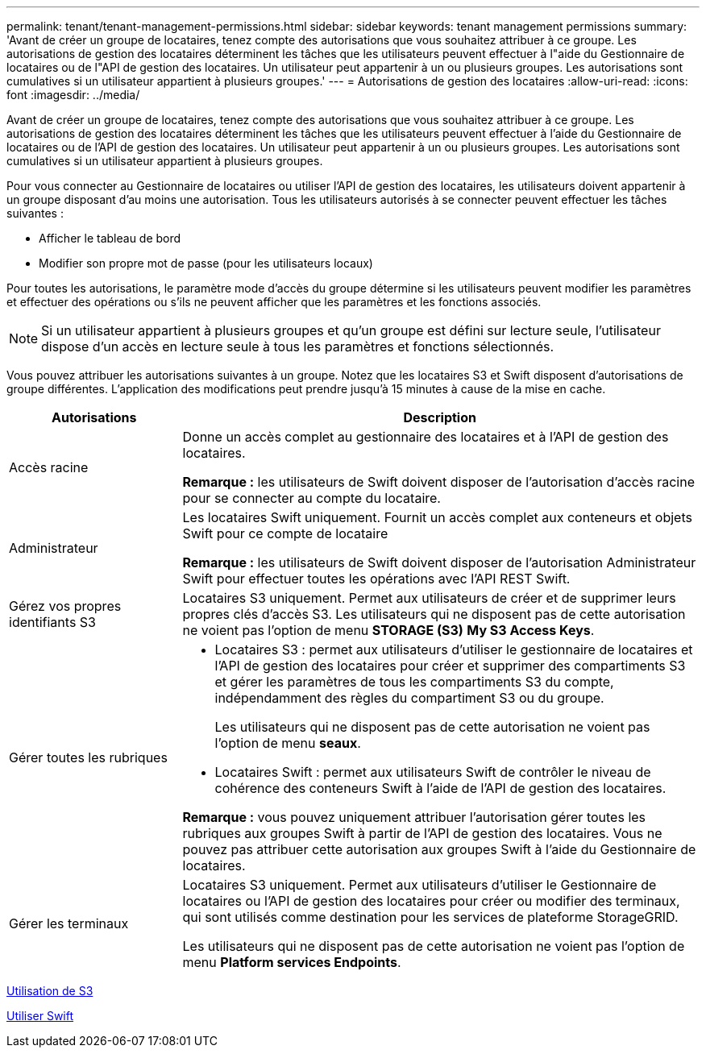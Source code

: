 ---
permalink: tenant/tenant-management-permissions.html 
sidebar: sidebar 
keywords: tenant management permissions 
summary: 'Avant de créer un groupe de locataires, tenez compte des autorisations que vous souhaitez attribuer à ce groupe. Les autorisations de gestion des locataires déterminent les tâches que les utilisateurs peuvent effectuer à l"aide du Gestionnaire de locataires ou de l"API de gestion des locataires. Un utilisateur peut appartenir à un ou plusieurs groupes. Les autorisations sont cumulatives si un utilisateur appartient à plusieurs groupes.' 
---
= Autorisations de gestion des locataires
:allow-uri-read: 
:icons: font
:imagesdir: ../media/


[role="lead"]
Avant de créer un groupe de locataires, tenez compte des autorisations que vous souhaitez attribuer à ce groupe. Les autorisations de gestion des locataires déterminent les tâches que les utilisateurs peuvent effectuer à l'aide du Gestionnaire de locataires ou de l'API de gestion des locataires. Un utilisateur peut appartenir à un ou plusieurs groupes. Les autorisations sont cumulatives si un utilisateur appartient à plusieurs groupes.

Pour vous connecter au Gestionnaire de locataires ou utiliser l'API de gestion des locataires, les utilisateurs doivent appartenir à un groupe disposant d'au moins une autorisation. Tous les utilisateurs autorisés à se connecter peuvent effectuer les tâches suivantes :

* Afficher le tableau de bord
* Modifier son propre mot de passe (pour les utilisateurs locaux)


Pour toutes les autorisations, le paramètre mode d'accès du groupe détermine si les utilisateurs peuvent modifier les paramètres et effectuer des opérations ou s'ils ne peuvent afficher que les paramètres et les fonctions associés.


NOTE: Si un utilisateur appartient à plusieurs groupes et qu'un groupe est défini sur lecture seule, l'utilisateur dispose d'un accès en lecture seule à tous les paramètres et fonctions sélectionnés.

Vous pouvez attribuer les autorisations suivantes à un groupe. Notez que les locataires S3 et Swift disposent d'autorisations de groupe différentes. L'application des modifications peut prendre jusqu'à 15 minutes à cause de la mise en cache.

[cols="1a,3a"]
|===
| Autorisations | Description 


 a| 
Accès racine
 a| 
Donne un accès complet au gestionnaire des locataires et à l'API de gestion des locataires.

*Remarque :* les utilisateurs de Swift doivent disposer de l'autorisation d'accès racine pour se connecter au compte du locataire.



 a| 
Administrateur
 a| 
Les locataires Swift uniquement. Fournit un accès complet aux conteneurs et objets Swift pour ce compte de locataire

*Remarque :* les utilisateurs de Swift doivent disposer de l'autorisation Administrateur Swift pour effectuer toutes les opérations avec l'API REST Swift.



 a| 
Gérez vos propres identifiants S3
 a| 
Locataires S3 uniquement. Permet aux utilisateurs de créer et de supprimer leurs propres clés d'accès S3. Les utilisateurs qui ne disposent pas de cette autorisation ne voient pas l'option de menu *STORAGE (S3)* *My S3 Access Keys*.



 a| 
Gérer toutes les rubriques
 a| 
* Locataires S3 : permet aux utilisateurs d'utiliser le gestionnaire de locataires et l'API de gestion des locataires pour créer et supprimer des compartiments S3 et gérer les paramètres de tous les compartiments S3 du compte, indépendamment des règles du compartiment S3 ou du groupe.
+
Les utilisateurs qui ne disposent pas de cette autorisation ne voient pas l'option de menu *seaux*.

* Locataires Swift : permet aux utilisateurs Swift de contrôler le niveau de cohérence des conteneurs Swift à l'aide de l'API de gestion des locataires.


*Remarque :* vous pouvez uniquement attribuer l'autorisation gérer toutes les rubriques aux groupes Swift à partir de l'API de gestion des locataires. Vous ne pouvez pas attribuer cette autorisation aux groupes Swift à l'aide du Gestionnaire de locataires.



 a| 
Gérer les terminaux
 a| 
Locataires S3 uniquement. Permet aux utilisateurs d'utiliser le Gestionnaire de locataires ou l'API de gestion des locataires pour créer ou modifier des terminaux, qui sont utilisés comme destination pour les services de plateforme StorageGRID.

Les utilisateurs qui ne disposent pas de cette autorisation ne voient pas l'option de menu *Platform services Endpoints*.

|===
xref:../s3/index.adoc[Utilisation de S3]

xref:../swift/index.adoc[Utiliser Swift]
